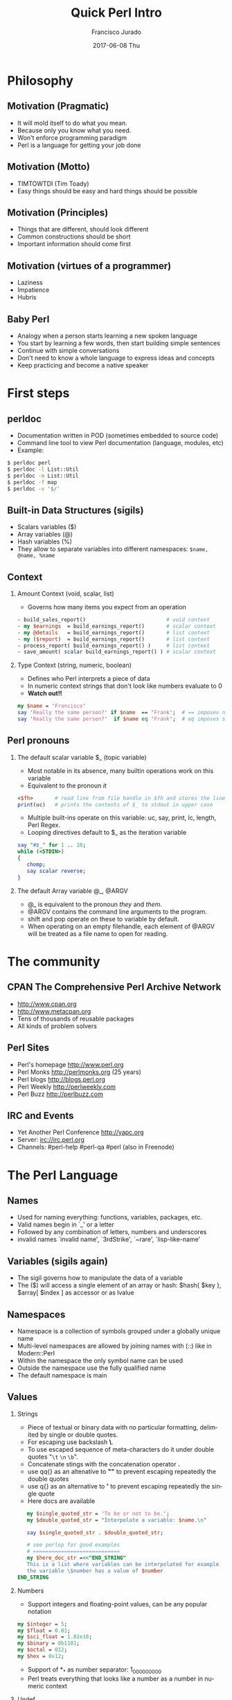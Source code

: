 #+TITLE:     Quick Perl Intro
#+AUTHOR:    Francisco Jurado
#+EMAIL:     francisco.jurado@gmail.com
#+DATE:      2017-06-08 Thu
#+DESCRIPTION: Quick introduction of the Perl programming language
#+KEYWORDS: Perl, programming
#+LANGUAGE:  en
#+OPTIONS:   H:2 num:t toc:t \n:nil @:t ::t |:t ^:t -:t f:t *:t <:t
#+OPTIONS:   TeX:t LaTeX:t skip:nil d:nil todo:t pri:nil tags:not-in-toc
#+INFOJS_OPT: view:nil toc:nil ltoc:t mouse:underline buttons:0 path:http://orgmode.org/org-info.js
#+EXPORT_SELECT_TAGS: export
#+EXPORT_EXCLUDE_TAGS: noexport
#+LINK_UP:   
#+LINK_HOME:
#+startup: beamer
#+LaTeX_CLASS: beamer
#+LaTeX_CLASS_OPTIONS: [bigger]
#+BEAMER_FRAME_LEVEL: 2
#+BEAMER_THEME: Rochester [height=20pt]
#+COLUMNS: %40ITEM %10BEAMER_env(Env) %9BEAMER_envargs(Env Args) %4BEAMER_col(Col) %10BEAMER_extra(Extra)
#+latex_header: \AtBeginSection[]{\begin{frame}<beamer>\frametitle{Topic}\tableofcontents[currentsection]\end{frame}}

* Philosophy
** Motivation (Pragmatic)
   #+ATTR_BEAMER: :overlay<-+>
    - It will mold itself to do what you mean.
    - Because only you know what you need.
    - Won't enforce programming paradigm
    - Perl is a language for getting your job done
** Motivation (Motto)
   #+ATTR_BEAMER: :overlay<-+>
    - TIMTOWTDI (Tim Toady)
    - Easy things should be easy and hard things should be possible
** Motivation (Principles)
   #+ATTR_BEAMER: :overlay<-+>
    - Things that are different, should look different
    - Common constructions should be short
    - Important information should come first
** Motivation (virtues of a programmer)
   #+ATTR_BEAMER: :overlay<-+>
    - Laziness
    - Impatience
    - Hubris
** Baby Perl
#+ATTR_BEAMER: :overlay<-+>
  - Analogy when a person starts learning a new spoken language
  - You start by learning a few words, then start building simple sentences
  - Continue with simple conversations
  - Don't need to know a whole language to express ideas and concepts
  - Keep practicing and become a native speaker
* First steps
** perldoc
#+ATTR_BEAMER: :overlay<-+>
  - Documentation written in POD (sometimes embedded to source code)
  - Command line tool to view Perl documentation (language, modules, etc)
  - Example:
#+name: perldoc_example
#+begin_src sh :results output :exports both
$ perldoc perl
$ perldoc -l List::Util
$ perldoc -m List::Util
$ perldoc -f map
$ perldoc -v '$/'
#+end_src

** Built-in Data Structures (sigils)
   - Scalars variables ($)
   - Array variables (@)
   - Hash variables (%)
   - They allow to separate variables into different namespaces: =$name, @name, %name=
** Context
*** Amount Context (void, scalar, list)
    - Governs how many items you expect from an operation 
#+name: amount_context
#+begin_src perl :results output :exports both
   - build_sales_report()                          # void context
   - my $earnings  = build_earnings_report()       # scalar context
   - my @details   = build_earnings_report()       # list context
   - my ($report)  = build_earnings_report()       # list context
   - process_report( build_earnings_report() )     # list context
   - save_amount( scalar build_earnings_report() ) # scalar context
#+end_src

*** Type Context (string, numeric, boolean)
    - Defines who Perl interprets a piece of data
    - In numeric context strings that don't look like numbers evaluate to 0
    - *Watch out!!*
#+begin_src perl :results output :exports both
   my $name = 'Francisco'
   say 'Really the same person?' if $name  == 'Frank';  # == imposes numeric context
   say 'Really the same person?'  if $name eq 'Frank';  # eq imposes string context
#+end_src

** Perl pronouns
*** The default scalar variable $_ (topic variable)
#+ATTR_BEAMER: :overlay<-+>
   - Most notable in its absence, many builtin operations work on this variable
   - Equivalent to the pronoun /it/
#+begin_src perl :results output :exports both
    <$fh>       # read line from file handle in $fh and stores the line in $_
    print(uc)   # prints the contents of $_ to stdout in upper case
#+end_src
   - Multiple built-ins operate on this variable: uc, say, print, lc, length, Perl Regex.
   - Looping directives default to $_ as the iteration variable
#+begin_src perl
  say "#$_" for 1 .. 10;
  while (<STDIN>)
  {
     chomp;
     say scalar reverse;
  }
#+end_src

*** The default Array variable @_, @ARGV
#+ATTR_BEAMER: :overlay<-+>
    - @_ is equivalent to the pronoun /they/ and /them/.
    - @ARGV contains the command line arguments to the program.
    - shift and pop operate on these to variable by default.
    - When operating on an empty filehandle, each element of @ARGV
      will be treated as a file name to open for reading.

* The community
** CPAN The Comprehensive Perl Archive Network 
#+ATTR_BEAMER: :overlay<-+>
    - http://www.cpan.org
    - http://www.metacpan.org
    - Tens of thousands of reusable packages
    - All kinds of problem solvers

** Perl Sites
#+ATTR_BEAMER: :overlay<-+>
   - Perl's homepage http://www.perl.org
   - Perl Monks http://perlmonks.org (25 years)
   - Perl blogs http://blogs.perl.org
   - Perl Weekly http://perlweekly.com
   - Perl Buzz   http://perlbuzz.com
** IRC and Events
   - Yet Another Perl Conference http://yapc.org
   - Server: irc://irc.perl.org
   - Channels: #perl-help #perl-qa #perl (also in Freenode)

* The Perl Language
** Names
#+ATTR_BEAMER: :overlay<-+>
    - Used for naming everything: functions, variables, packages, etc.
    - Valid names begin in `_' or a letter
    - Followed by any combination of letters, numbers and underscores
    - invalid names `invalid name', `3rdStrike', `~rare', `lisp-like-name'
** Variables (sigils again)
   - The sigil governs how to manipulate the data of a variable
   - The ($) will access a single element of an array or hash: $hash{ $key }, $array[ $index ] as accessor or as lvalue
** Namespaces
    - Namespace is a collection of symbols grouped under a globally unique name
    - Multi-level namespaces are allowed by joining names with (::) like in Modern::Perl
    - Within the namespace the only symbol name can be used
    - Outside the namespace use the fully qualified name
    - The default namespace is main

** Values
*** Strings
    - Piece of textual or binary data with no particular formatting, delimited by single or double quotes.
    - For escaping use backslash *\*.
    - To use escaped sequence of meta-characters do it under double quotes "=\t= =\n= =\b=".
    - Concatenate stings with the concatenation operator *.*
    - use qq{} as an altenative to *""* to prevent escaping repeatedly the double quotes
    - use q{}  as an alternative to *'* to prevent escaping repeatedly the single quote
    - Here docs are available
#+begin_src perl
   my $single_quoted_str = 'To be or not to be.';
   my $double_quoted_str = "Interpolate a variable: $name.\n"

   say $single_quoted_str . $double_quoted_str;

   # see perlop for good examples
   # ============================
   my $here_doc_str =<<"END_STRING"
   This is a list where variables can be interpolated for example
   the variable \$number has a value of $number
END_STRING
#+end_src

*** Numbers 
    - Support integers and floating-point values, can be any popular notation
#+begin_src perl
  my $integer = 5;
  my $float = 0.01;
  my $sci_float = 1.02e10;
  my $binary = 0b1101;
  my $octal = 012;
  my $hex = 0x12;
#+end_src
    - Support of *_* as number separator: 1_000_000_000
    - Perl treats everything that looks like a number as a number in numeric context

*** Undef
    - Represents an unassigned, undefined and unknown value
    - To set a variable to an undefined value: *$var = undef*;
    - To test for a defined value: *defined $var*;

*** Lists
    - *()* Denote a list, in scalar context evaluates to undef
    - *()* in list context it's an empty list and in lvalue imposes list context
    - *my $count = () = get_list_of_colors();*
    - The comma operator *,* creates a list, and it has very low precedence
    - The range operator also creates lists *..*
#+begin_src perl
    my @numbers  = (1, 2, 3, 4, 5);
    my @numbers2 =  1 .. 5;
    my @farm   = qw!horse chicken goat pig cow!
    my ($package, $filename, $line) = caller();
#+end_src

** Scalars
#+ATTR_BEAMER: :overlay<->
   - Fundamental data type: single, discrete value. String, number, fh, etc.
   - Identified by the *$* sigil
   - Any value type can be [re]assigned arbitrarily
   - Contains a numeric slot and a string slot
   - Subject to string interpolation
** Arrays
#+ATTR_BEAMER: :overlay<->
   - Arrays are used to store a collection of scalars
   - Access by index starting on 0
   - Use the scalar sigil to access an individual element
   - They grow or shrink as you manipulate them
   - Use each to iterate over the array
   - Slices an be used access multiple elements at the same time
   - In list context, arrays flatten into lists
   - Array interpolate into strings as the stringification of each element separated by $"
#+begin_src perl
   my @zero_to_nine = 0 .. 9;

   # Single element access
   $zero_to_nine[5];

   # select the last element 
   $zero_to_nine[ $#zero_to_nine ]
   $zero_to_nine[ @zero_to_nine-1 ]
   $zero_to_nine[-1]

   # Arrays in different contexts

   # scalar assignment
   $count = @zero_to_nine; 
   
   #scalar string concatenation
   say 'I got ' . @zero_to_nine . ' numbers'; 

   #string interpolation
   say "These are my @zero_to_nine numbers";

  #boolean context
  say 'I do have numbers.' if @zero_to_nine;

  # Slice
  my @selected_data = @data[ @indexes ];

  # indexes in splices is evaluated in list context
  @data[ @indexes ] = ($init_value) x @indexes;
#+end_src
*** Array Operations (destructive) (See examples)
    - *push*: Add to the end 
    - *pop*: Pull from the end
    - *unshift*: Push to the front
    - *shift*: Pull from the front
    - *splice*: remove, replaces elements from an array
#+begin_src perl
  # Merge multiple arrays in one push
  push my @pets, @dogs, @cats, @brids;
#+end_src
** Hashes
#+ATTR_BEAMER: :overlay<->
   - Also known as tables, associative arrays, dictionaries, etc
   - This structure has no order, don't rely on this.
   - Declare with the (%) sigil
   - Access a single element with ($) and "{}"
   - Test key existence with *exists*
   - Use *keys %hash* to extract a list containing the %key values
   - Use *values %hash* to extract a list containing the %hash valeus
   - Iterate over a hash with *each %hash*, it'll return a key/value pair and undef when done
   - To reset the iterator use either *keys* or *values*
   - Slices work just like in arrays but using braces *@hash{ @keys }*
   - To initialize a hash: *my %initialized_hash = map { $_ => 1 } @keys*
#+begin_src perl
   # initialize a hash
   my %music_genere_for = ( 'the beatles' => "rock", rush => "progressive" );

   # access a single element
   say $music_genere_for{'the beatles'};

#+end_src
*** Hash idioms
#+begin_src perl
   # To merge two hashes, use slices
   # you can rely in the order returned by keys and values
   @hash_1{ keys %hash_2 } = values %hash_2;

   # extract uniq values in an array
   my %uniq;

   undef @uniq{ @items }
   my @unique_items = keys %uniq;
#+end_src
** Scope
*** Lexical
    - Lexical scope governed by the syntax of the program usually within ({ and }) or entire files
    - Declared with *my*
    - They are visible in the declaration scope and in any scopes nested within it
    - Not visible in sibiling scopes
*** Our
    - Creates a local alias to a package variable and still enforces lexical scoping of the alias
#+begin_src perl
    package Fun::Package {
      our $fun_our = "howdy our!";
      say $fun_our;
    
      package Fun::Package::Nested {
        say "This is nested fun $fun_our";
      }
    };
    
    package Another::Package {
      say "Another::Package $Fun::Package::fun_our"
    }
    
    package main;
    say "From main: ", $Fun::Package::fun_our;
#+end_src

*** Dynamic
    - Also applies to visibility but instead of looking on compile time scopes, lookup through the calls stack
    - Dynamic scope applies only to global and package global variables
    - While a package global variable may be visible within all scopes, its value may change depending on *local*-ization
#+begin_src perl
    our $scope;
    
    sub inner {
        say $scope;
    }
    
    sub main {
        say $scope;
        local $scope = 'main() scope';
        middle();
    }
    
    sub middle {
        say $scope;
        inner();
    }
    
    $scope = 'outer scope';
    main();
    say $scope;
#+end_src
*** State
    - *state* Declares a lexical variable which has a one time initialization
** Control Flow    
*** if, unless and ternary conditional
    - The condition is evaluated in boolean context
#+begin_src perl
   # prefix form
   if ($true_val)  {
       say "This is true";
   }

   unless ($true_val) {
       say "This is false"; 
   }

   # postfix form
   say "This is true" if ($true_val);
   say "This is false" unless ($true_val);

   # Ternary conditional operator
   my $time_postfix = after_noot($time) ? 'PM' : 'AM';
#+end_src
*** for loops
    - The for loop aliases the iterator variable to the values in the iteration
#+begin_src perl
    # Prefix notation
    foreach(1 .. 10) {
      say "$_ * $_ = ", $_ * $_;
    }

    # Postfix notation
    say "$_ * $_ = ", $_ * $_ for 1 .. 10;

    # named lexical iterator
    foreach my $num (1 .. 10) {
      say "$num * $num = ", $num * $num;
    }

    # C style
    for (my $i = 0; $i <= 10; $i++) {
       say "$i * $i = ", $i * $i;
    }
#+end_src

*** While and Until
#+begin_src perl
   # shifting in the control block
   while (@values) { 
     say( shift @values );
   }

   # shift in the condition
   while (my $value = shift @values) {
     say $value;
   }

   until ($finished) {
      $finished = finished_yet();
   }

   # iterate over an open filehandle
   # this construct is equivalent to while (defined($_ = <$fh>)) {}
   while (<$fh>) {
       chomp and say;
   }

   # loop control
   while (<$fh>) {
     next if /\A#/;
     last if /\A__END__/;
   }

   # named loops and continue
   # SEE EXAMPLESo
   LINE:
   while (<$fh>) {
       chomp;

       PREFIX
       for my $prefix (@prefixes) {
           next LINE unless $prefix;
       }
   }
   continue {
     say "Force the execution of this block ....";
   }
#+end_src

** Coercion Context
   - Boolean Coercion
   - String Coercion
   - Numeric Coercion
   - Reference Coercion (Autovivification)
   - Scalar::Util::dualvar to manipulate scalar variable coercion
** Packages
   - Encapsulation of named entities in a single namespace
   - *package* declares a  package and a namespace
   - Everything declared within a *package* block refer to symbols in that package's table
   - The scope of a package continues until the next *package* or until the end of the file
   - The default package is *main*
   - A package has a version and three implicit methods: *import*, *unimport*, *VERSION*
   - Perl has /open namespaces/, you can add definitions at anytime
#+begin_src perl
   # new way to version packages
   package Pinball:Wizard v123.45.6 { ... }

   # old way
   package Pinball::Wizard { our $VERSION = 123.45.6; ... } 
#+end_src
** References
   - I does what you expect for references
   - Use the reference operator (\) on a variable to extract its reference
   - References are scalar values
   - To dereference a reference use the corresponding sigil for the referenced variable
   - Another way to dereference use the arrow operator;
#+begin_src perl
    my $name = 'Larry';
    my $name_ref = \$name;

    # to modify the value from the reference
    $$name_ref = 'Moe';
#+end_src
*** Array references
    - To create a new unamed array reference use *[]*
#+begin_src perl
    my @names = qw(Larry Moe Curly);
    my $names_ref = \@names;

    # Access one element
    $$names_ref[0]  = 'Moe';
    $names_ref->[1] = 'Curly';

    # Access the entire array
    my $name_count = @$names_ref;

    # or slice
    my @last_two = @{ $names_ref }[-1, -2];

    # create an un-named refernece 
    my $pets_ref = [qw/cat dog bird/];
#+end_src
*** Hash references
    - To create a new unamed hash reference use *{}*
#+begin_src perl
    my %spanish_color_for = (
        blue   => 'azul',
        gold   => 'dorado',
        red    => 'rojo',
        yellow => 'amarillo',
    );

    # Extract reference, keys and vlues
    my $spanish_color_for_ref = \%spanish_color_for;
    my @spanish_colors = values %{ $spanish_color_for_ref };
    my @english_colors = keys   %{ $spanish_color_for_ref };

    # Access a single element
    my $cool_color = $spanish_color_for_ref->{'red'}
    my $same_cool_color = ${ $spanish_color_for_ref }{'red'}

    # slice
    my @colores = @{ $spanish_color_for_ref }{qw/red blue green/}

    # create an unnamed reference
    my $spanish_colors_ref = {
        blue   => 'azul',
        gold   => 'dorado',
        red    => 'rojo',
        yellow => 'amarillo',
    };   
#+end_src

*** Function references
    - Functions in perl are data types
    - To create an unamed function use *sub* without a name
    - To extract the reference of an existing named function use the *\* followed by the function sigil *&*
#+begin_src perl
    # Extract the reference
    sub bake_cake { say 'Baking a wonderful cake!' };
    my $cake_sub_ref = \%bake_cake;

    # Call the function from the reference
    $cake_sub_ref->();
    
    # or ...But this is old don't use it
    &$cake_sub_ref; 
#+end_src
*** Filehandle references
    - The lexical filehandle form of *open* and *opendir* operate on filehandles references
    - The references are object of *IO::File*

#+begin_src perl
    use autodie 'open';
    open my $out_fh, '>', 'output_file.txt';

    # write to the file handle
    $out_fh->say( 'Have some text!' );

    # ...or
    say $out_fh 'Have some text!'; 
#+end_src
*** Reference Count
    - Perl's memory management technique is reference count.
      1. Keeps track of the number of places where a reference is being used
      2. When the count drops to 0, perl knows that it's safe to claim the memory.

*** Cool stuff about references
    - Nested data structures
    - For  more information about Perl data structures use *perldoc perldsc* 
#+begin_src
    my %band_members_in = (
        'The Beatles' => {
            'John Lennon'     => [ qw/guitar voice keyboards/ ],
            'Paul McCartney'  => [ qw/bass voice guitar drums piano/ ],
            'George Harrison' => [ qw/guitar voice bass/ ],
            'Ringo Starr'     => [ qw/drums voice tambourine/ ],
        },
        'Minutemen' => {
            'D. Boon'         => [ qw/guitar voice/ ],
            'Mike Watt'       => [ qw/bass voice/ ],
            'George Hurley'   => [ qw/drums/ ],
        },
        'Cafe Tacuba' => {
            'Ruben Albarran'    => [ qw/voice/ ],
            'Emmanuel del Real' => [ qw/keyboards voice/ ],
            'Joselo Rangel'     => [ qw/guitar voice/ ],
            'Enrique Rangel'    => [ qw/bass/] 
        }
    )

   sub john_lennon_played {
       say join( q/, /, @{ $band_members_in{'The Beatles'}->{'John Lennon'} } );

       # ...or
       local $" = q/, /;
       say "@{ $band_members_in{'The Beatles'}->{'John Lennon'} }"
   }

  band_member_played(member => 'Mike Watt', band => 'Minutemen');

  sub band_member_played {
      my %params = @_;
      my ($band, $member) = @params{qw/band member/};

      if ( $band 
            && member
            && exists $band_members_in{$band}->{$member}
            && defined $band_members_in{$band}->{$member} ) {

          local $" = q/, /;
          say "@{ $band_members_in{'$band'}{'$member} }"

           # ...what happened to the -> between {$band} and {$member}?
      }
  }

  # to debug nested data structures you can *use Data::Dumper*
#+end_src
** Operators
   - Perl, an "operator-oritented language"?
   - Reference about operators *perldoc perlop* and *perldoc perlsyn*
   - Important concepts about operators:
     1. Precedence:    (1 + 5) * 6
     2. Associativity, whether left to right or right to left:  2 ** 3 ** 4
     3. Arity, number of operands on which the operator operates: unary, binary, trinary
     4. fixity, the position relative to its operands
	1. Infix: $length * $width
	2. Prefix and postfix: ++$x and $x++
	3. Circumfix: qw[one two three four]
	4. Postcircumfix: $hash{$x} *{} come after $hash and suround $x*
   - Operator types
     1. Numeric Operators: +, -, *, /, **, %, +=, --, etc
     2. String Operators:  =~, !~, eq, ne, gt, lt, ge, le, cmp
     3. Logical Operators: &&, and, ||, or, //, etc
     4. Bitwise Operators: >>, <<, &, |, ^
     5. Repetition operator: x
     6. Range operator: 1 .. 10, but in boolean context it's the flip flop operator
** Functions
*** Declaration
    - Use the *sub* builtin followed by a name and a code block
*** Invoking
    - When invoking a function use postcircumfix parentheses (optional most of the times)
    - Arguments can be arbitrary expressions
*** Parameters
    - A function receives its parameters in a single array *@_*
    - You need to unpack the arguments in *@_* for one parameter use *shift*
    - Starting on v5.20 signatures are now supported as "Experimental
    - If you operate directly on the contents of *@_* you're operating directly the calling values
#+begin_src perl
   use experimental 'signatures';
   
   sub greet($name = 'Juan') {
       say "Hello, $name";
   }
#+end_src

*** Facts
    - Every function has a containing namespace
    - A function can be contained in another namespace anywhere in the code
    - Lexical subs are available starting on v5.18 *perldoc perlsub*
#+begin_src perl
     sub Some::Package::my_function { ... }
#+end_src

*** Importing from other packages
    - When loading a module with *use* perl calls *import()* with any arguments passed to it
#+begin_src perl
    use strict 'refs';         
    use strict qw/subs vars/   

    # is equivalent to
    BEGIN {
        require strict;
        strict->import('refs');
        strict->import( qw/subs vars/ );
    }
#+end_src

*** call stack
    - *caller* inspect the calling context: *my ($package, $file, $line) = caller()*
    - *caller(n)* where n is the stack frame if n == 0, then stack from top
    - *Carp::croack* and *Carp::carp* to report from the caller's point of view
** Closures
#+begin_src perl
sub gen_fib {
        my @fibs = (0, 1);

        return sub {
            my $item = shift;

            if ($item >= @fibs) {
                for my $calc (@fibs .. $item) {
                    $fibs[$calc] = $fibs[$calc - 2]
                                 + $fibs[$calc - 1];
                }
            }
            return $fibs[$item];
        }
    }

    # calculate 42nd Fibonacci number
    my $fib = gen_fib();
    say $fib->( 42 );
#+end_src
** AUTOLOAD
   - This is the default function to call in a package when calling to an non-existing function
   - The arguments passed to the non-existing functions are passed to AUTOLOAD via @_
   - The package global $AUTOLOAD will contain the name of the non-existing function
   - The caller to the non-existing sub will get whatever AUTOLOAD returns

#+begin_src perl
    sub AUTOLOAD {
        our $AUTOLOAD; 
        say "Hello from AUTOLOAD: user tried to run $AUTOLOAD"

        # if want to register the non-existent name into the current package
        my $method = sub { ... };

        no strict 'refs';
        *{ $AUTLOAD } = $method;
        return $method->(@_);       # or return goto &$method;
    }
    non_existing( one => 'argument' );
#+end_src

* Regular Expressions
  - *m//* or the shorter  *//* identifies a regular expression
  - *=~* is the binding operator, when evaluated in scalar context a
    match evaluates to boolean value representing the success or
    failure of the match
  - *!~* is the negated version of the binding operator
  - *s////* 
#+begin_src perl
    my $mood = "Because I'm happy";
    say 'I found a happy in string' if $mood =~ /happy/;

    my $mood =~ s/happy/sad/;
    say $mood;
#+end_src
** qr// Operator
   - Creates first-class regexes that can be stored in variables
   - can be used to create complex regex patterns
#+begin_src perl
    my $happy = qr/happy/i;
    my $sad   = qr/sad/i;

    say "You're being emotional" if $mood =~ m{ $happy|$sad }
#+end_src

** Quantifiers
   - =?= Matches zero or more preceeding expressions
   - =+= Matches one or more
   - =*= Matches zero or more
   - ={m[,[n]]}= Matches m but not more than n

** Metacharacters
   - *.* Match *any* character except a newline
   - =\w= represents all Unicode alphanumeric characters. Negated as: =\W=
   - =\d= Matches a numeric character. Negated as =\D=
   - =\s= Matches whitespace characters (tab, space, CR, LF, newline). Negated as =\S=
   - =\Q\E= Disable metacharacter interpretation =m/\Q$literal_text\E/=

** Character Classes
   - *[]* Group alternatives as *[aeiou]* matches any of the vowels or *[A-Za-z0-9]* to match ranges
   - *[^]* To negate the atoms within the class like *[^aeiou]*

** Anchors
   - Fixes the position of a regex
   - =\A= start of string
   - =\Z= Match at the end of the string or before newline at the end of the string
   - =\z= end of string
   - *^* start of a line
   - *$* end of a line
   - =\b= boundary between a word character =\w= and a non-word character =\W=

** Assertions
   - Assertions are zero-width and don't consume characters from the match
   - *(?=)* Positive look-ahead assertion *$disastrous_feline = qr/cat(?=astrophe)/*
   - *(?!)* Negative look-ahead assertion *$safe_feline = qr/cat(?!astrophe)/*;
   - *(?<=)* Positive look-behind assertion
#+begin_src perl
    $space_cat = qr/(?<=\s)cat/
#+end_src
   - =\K= variable positive look-behind assertion. =s/foo\Kbar//g= same as *s/(foo)bar/$1/g*

** Named Captures
   - Capture matches for later use using *(?<name>$regex)*
   - This will create a new entry in the *%+* hash with the key *name* and the matched text as the value
   - To remove capturing from parentheses use *(?:)*
#+begin_src perl
   my $contact_info = '(202) 456-1111';

   # build regex
   my $area_code = qr/\(\d{3}\)/;
   my $local_number = qr/\d{3}-?\d{4}/;
   my $phone_number = qr/$area_code\s?$local_number/;

   # match and capture
   if ($contact_info =~ /?<phone>$phone_number/) {
       say "You can call this guy at $+{ phone }"
   }

   # Also used in substitutions
   my $mood = "I'm feeling happy";
   $mood =~ s/feeling (?<mood>\w+)/not feeling $+{mood}/;
#+end_src

** Numbered Captures
   - On unamed captures, captures with parentheses with store the matches in variables $1, $2, ...
#+begin_src perl
    if ( $contact_info =~ /($phone_number)/ ) {
        say "You can call this guy at $1";
    }

    # also used in substitutions
    my $mood = "I'm feeling happy";
    $mood =~ s/feeling (\w+)/not feeling $1/;
#+end_src 

** Modifiers
   - Configure the behavior of the regular expression, they can be appear at the end of *m//* or *qr//*
   - Or they can appear within the expression
   - *i* Match ignoring case
   - *m* Allows the *^* and *$* anchors to match at any newline embedded within the string
   - *s* Treats the source string as a single line so *.* wll match the newline character
   - *r* Substitution operation returns the result of the substitution without modifying the source
   - *x* Allows the regexp to have embedded additional whitespace and comments
   - *g* matches a regex globally throughout a string
   - *e* allows to write arbitrary code on the right side of a substitution operation
#+begin_src perl
    my $re = qr/text/i
    $re = qr/(?i)text/

    # disable the modifiers by prepending a -
    $re = qr/(?-i)text/

    # using named captures
    $re = /(?<name>(?i)text/

    # multi-line regex
    my $attr_re = qr{
        \A                    # start of line

        (?:
          [;\n\s]*            # spaces and semicolons
          (?:/\*.*?\*/)?      # C comments
        )*

        ATTR

        \s+
        (   U?INTVAL
          | FLOATVAL
          | STRING\s+\*
        )
    }x;
#+end_src

* Objecs
** Vanilla OO
   - Perl's core object system is deliberately minimal
   - it only has three rules
     1. A class is a package
     2. A method is a function
     3. A (blessed) reference is an object
*** bless
    - Associates a reference to a class name
    - A blessed reference now is a validn invocant and Perl will
      perform method dispatch
    - A constructor is the method that creates a blessed reference
#+begin_src perl
  package Fish;
  use Carp;

  sub new {
    my ($class, %fish_attrs) = @_;

    croak "This fish needs a name"
      unless exists $fish_attrs{name};

    croak "This fish needs a diet"
      unless exists $fish_attrs{name};

    $fish_attrs{birth_year} = (localtime)[5] + 1900
      unless exists $fish_attrs{birth_year};

    bless \%fish_attrs, $class;
  }

  sub diet {
    my ($self, $diet) = @_;

    return $self->{diet}
      unless $diet;

    $self->{diet} = $diet;
  }

  sub name {
    return shift->{name};
  }

  sub age {
    return (localtime)[5] + 1900 - shift->{birth_year};
  }

  1;
#+end_src
*** Classes
    - They're just packages *package*
*** Methods
    - They're just functions *sub*
    - If want to override a parent method just declare the method in
      the child class using the same name, and call *SUPER::* to
      dispatch the parent
#+begin_src perl
  sub overriden {
    my $self = shift;
    return $self->SUPER::overriden(@_);
  }
#+end_src
*** Inheritance
    - Perl uses a package global variable *@ISA* to keep track of inheritance
    - The method dispatcher looks in each class's *@ISA* to find the names of its parents

#+begin_src perl
package InjuredPlayer {
  @InjuredPlayer::ISA = qw/Player Hospital::Patient/;
}

# Better yet use the parent pragma
package InjuredPlayer {
  use parent qw/Player Hospital::Patient/;
}
#+end_src

**** DOES()
**** AUTOLOAD()
**** SUPER()

** Moose
*** Classes
    - define classes by naming them with *package* and *use Moose* within the package
    - define a property with *has* *perldoc Moose::Manual::Attributes*
    - define a method with *sub*   *perldoc Moose::Manual*
#+begin_src perl
    package Car {
        use Moose;

        # Properties
        # =
        has painted_with => (       # paint goodies
            is      => 'ro',
            isa     => 'ArrayRef',
            default => sub { [qw/blue smurfs/] },
            lazy    => 1,
        );

        # Methods
        # =
        sub run {
          my $self = shift;
          $self->turn_on_engine();
          $self->fuel_engine()
        }
    }

    # Car class user
     use Car;
     my $flaming_car = Car->new( painted_with => [ qw/flames devils/ ]  );

     local $" = ' and ';
     say "This car was painted with @{ $flaming_car->painted_with }";

#+end_src 
*** Roles
    - Collection of behaviors and state
    - Can't instantiate a role
    - Declared with *Moose::Role*
    - *requires* lists the required methods for its composing clases
    - *with* composes the Role into a class
    - *DOES* will tell if the object "does" a role
#+begin_src perl
    package LivingBeing {
        use Moose::Role;

        requires qw/ name age diet /;
    }

    package CalculateAge::From::BirthYear {
        use Moose::Role;
        
        has 'birth_year',
            is => 'ro',
            isa => 'Int',
            default => sub { (localtime)[5] + 1900 };

        sub age {
            my $self = shift;
            my $year = (localtime)[5] + 1900

           return $year - $self->birth_year;
        }
    }

    package Cat {
        use Moose;
     
        has 'hame' => ( is => 'ro', isa => 'Str' );
        has 'diet' => ( is => 'rw', isa => 'Str' );

        with 'LivingBeing', 'CalculateAge::From::BirthYear';
    }

    my $kitty = Cat->new( 
        diet => 'fish', 
        birth_year => 2010,
        name => 'dude',
     );

    say $kitty->name, ' is alive!! ' 
        if $kitty->DOES('LivingBeing');

    say $kitty->name, ' is ', $kitty->age, ' years old.';
#+end_src

*** Inheritance
    - Use a inheritance when one class truly extends another
    - Use a role when a class needs additional behavior, espacially when that behavior has a meaningful name
    - Inherit from an existing class by using *extends*, it takes a list of parent classes
    - use *+* to indicate that an attribute is modifying the attribute
    - To override a method use *override*
    - *isa* will tell if the invocant extends a named class
#+begin_src perl
  package LightSource {
    use Moose;

    has 'candle_power',
      is      => 'ro',
      isa     => 'Int',
      default => 1;

    has 'enabled'
      is      => 'ro',
      isa     => 'Bool',
      default => 0,
      writer  => '_set_enabled';

    sub light {
      my $self = shift;
      $self->_set_enabled(1);
    }

    sub extinguish {
      my $self = shift;
      $self->_set_enabled(0);
    }
  };

  package SuperCandle {
    use Moose; extends 'LightSource';

    has '+candle_power', default => 100;
  }

  package LigthSource::Cranky {
    use Carp 'carp';
    use Moose;

    extends 'LigthSource';

    overide light => sub {
      my $self = shift;
      carp "Can't light a lit LightSource!" if $self->enabled;
      super();
    };

    override extinguish => sub {
      my $self = shift;
      carp "Can't extinguish unlit LightSource!" unless $self->enabled;
      super();
     };
  }
#+end_src
*** Metaprogramming and Reflection
    - Inspect a class via *meta*
#+begin_src perl
  my $meta = LightSource->meta;

  say 'LightSource instances have the attributes:';
  say $_->name for $meta->get_all_attributes;

  say 'LightSource instances support the methods:';
  say $_->fully_qualified_name for $meta->get_all_methods;
#+end_src
    - Once a module has been loaded, it's registered in *%INC*
    - *Class::Load* does the task of properly checking this
    - To check if a package exists ask *UNIVERSAL* *$pkg->can('can')*
    - To check the version of a module *$module->VERSION()*
    - To check if a function exists in a package *$pkg->can( $func )*
    - 

*** Moose::Manual
    - Look at the manual for tons of interesting features
** UNIVERSAL
   - The *UNIVERSAL* package is the ancestor of all other packages, the ultimate parent
   - provides the following methods
     1. VERSION() - Returns the value of the $VERSION package global
     2. DOES() - Supports the use of Roles in programs
     3. can() - Returns the function reference if it's supported
     4. isa() - Returns true if its invocant derives from the named class
* Misc
** Files
   - Perl offers a Unix style view of the filesystem. Use *File::Spec*
     to protably manipulate file paths
   - Another option for this task *Path::Class*
   - *-X* test operators
     + *-e* File exists
     + *-f* File is a plain file
     + *-d* File is a directory
     + *-r* File allows read
     + *-s* File is Non-empty
     + *perldoc -f -X* for more tests
** Idioms
   - We reviewed different idioms when looking at arrays and hashes.
*** Schwartzian Transform
   - The *Schwartzian Transform* list handling idiom borrowed from Lisp
#+begin_src perl
  # Associate the names of workers and phone extensions

  # Problem make a phone book, sorted by name;

  my %extensions = (
    '000' => 'Freddie',
    '002' => 'Brian',
    '042' => 'John',
    '044' => 'Roger',
   );

  # sort list by name alphabetically, need to sort by values
  my @sorted_names = sort values %extensions;

  # map/transform data to preserve key/value information
  my @pairs = map { [ $_, $extensions{$_} ] } keys %extensions;

  # sort data using new representation
  my @sorted_pairs = sort { $a->[1] cmp $b->[1] } @pairs;

  # format the sorted data
  my @formatted_exts = map { "$_->[1], ext. $_->[0]" } @sorted_pairs;

  # print data
  say for @formatted_exts;

  # Schwartzian Transform chain all the previous steps
  say for
    map  { "$_->[1], ext. $_->[0]" }
    sort { $a->[1] cmp $b->[1] }
    map  { [ $_ => $extensions{$_} ] }
    keys %extensions;
#+end_src
*** File Slurping
#+begin_src perl
  my $file = do { local $/; <$fh> };

  # ...or
  my $file; { local $/; $file = <$fh> };

  # .. or
  use File::Slurper; my $content = read_text($filename);)
#+end_src
** Exceptions
   - To throw an exception, use *die* or *croak*
   - To catch an exception, evaluate the code that can throw the
     exception withing an eval block, inspect the exception using *$@*
#+begin_src perl
  local $@;

  # catch the exception
  my $fh = eval { open_log_file('some_file.log'} };

  # analyze the exception
  if (my $exception = $@) {
   # re-throw the exception if we can't handle it here
   die $exception unless $exception =~ /^Can't open logging/;
   $fh = log_to_syslog();
  }
#+end_src
** Pragmas
   - Perl modules that influence the behavior of the language
   - By convension, pragma names are written in lower case
   - Using a pragma makes its behavior effective within a lexical scope
   - To disable pragmas, it can be done in a lexical scpoe as well with *no*
   - Some useful pragmas:
     1. strict   *Always use*
     2. warnings *Always use*
     3. utf8
     4. autodie
     5. constant
     6. vars
     7. feature *use 5.18* or *use feature ':5.18'*
     8. experimental
     9. less - Write your own lexical pragmas *perldoc perlpragma*
#+begin_src perl
use strict;
{
  no strict 'refs';
}
#+end_src
** Taint Mode
   - Sticky piece of metadata attached to all data which comes from the outside
   - Any data derived from tainted data is also tainted *perldoc perlsec*
   - Launch your program with the *-T* command line argument to enable tainted mode
   - *Scalar::Util::tainted()* returns true if its argument is tainted
   - To remove tain from data, extract known-good portions of the data
     with a regular expression capture
   - *-t* flag enables taiin mode but reduces tain violations from
     excemptions to warnings
#+begin_src perl
  die 'Number still tainted!' unless $number =~ /(\(/d{3}\) \d{3}-\d{4})/;
  my $safe_number = $1;
#+end_src
** One liners 
   - http://www.catonmat.net/download/perl1line.txt
* Testing
** Test::More
   - *ok()* The most basic assertion test function, takes two values
   - *is()* Compares two values using Perl's eq operator. Aplies scalar context/
   - *isnt()* Compares two values using ne
   - *cmp_ok()* You can provide the comparision operator
   - *isa_ok()* Tests if a reference is of any type
   - *can_ok()* Tests if an object provides functionality
   - *is_deeply()* Compares two references to ensure their contents are equal
#+begin_src perl
  Use Test::More tests => 1;  # Test plan
  ok  1, 'the number one is a true value';

  done_testing();
#+end_src 
** Test Anything Protocol
   - The output from the tests are formatted in /Test Anything Protocol (TAP)/
   - http://testanything.org
** Running Tests
   - The program *prove* runs tests, interprets TAP and display relevant information
   - See *perldoc prove* for more options 
** Organizing tests
   - CPAN distributions should include a *t/* directory containing test files *.t*
   - When building a distribution, the testing step runs all the tests
   - Two common organization of tests are used:
     1. Each *.t* file corresponds to a *.pm* file
     2. Each *.t* file corresponds to a logical feature
   - Hundered of testing modules available
* Modules
  - Package contained in its own file and loadable with *use* or *require*
  - A module must be valid perl codd
  - It must end with an expression that evaluates to true, so the
    parser knows that it has loaded successfully
  - When loading a module, Perl splits the pacakge name on (::) and
    turns the components of the package name into a file path.
  - The search is made in every directory in *@INC*
** Using and Importing
   - With *use* perl loads a module from disk and calls *import* with any arguments provided
   - The *no* builtin calls a module's *unimport* passing any arguments
   - The call to *import* and *unimport* happens during compilation
** Exporting
   - The module *Exporter* is the standard way to export symbols from a module
   - Relies on the presence of *@EXPORT_OK* and *@EXPORT*

#+begin_src perl
  package StrangeMonkey::Utilities;
  use Exporter 'import';

  # Will export these symbols upon request 
  our @EXPORT_OK = qw/round translate screech/;

  # Will export these symbols by defaul
  our @EXPORT = qw/dance sleep $variable/;

  # Then on client code ...
  use StrangeMonkey::Utilities qw/round sleep/;  # will import round and sleep
#+end_src

* Distributions
  - Collection of metadata and modules into a single, redistributable and installable unit
  - The easiest way to configure, build, package, test and install
    Perl code is to follow the CPAN's conventions
  - A distribution built on these standards can be tested on several
    versions of Perl on several different hardware platforms
** Attributes of a Distribution
#+ATTR_BEAMER: :overlay<-+>
  - *Build.PL* or *Makefile.PL* - Drives the configuration, build, test, bundle and install
  - *MANIFEST* - List of all files contained in the distribution
  - *META.yml* or *META.json* - Metadata about the distribution and dependencies
  - *README* - Description of the distribution, copyright and licensing information
  - *lib/* - Directory containing Perl modules
  - *t/* - Directory containing test files
  - *Changes* - Text Log of every significant change to the distribution

** CPAN Tools for managing distributions 
#+ATTR_BEAMER: :overlay<-+>
  - *CPANTS* http://cpants.perl.org evaluates each uploaded
    distribution against packaging guidelines
  - *CPAN.pm* officieal CPAN client
  - *ExtUtils::MakeMaker* Package, build, test and install Perl
    distributions works with *Makefile.PL*
  - *App::cpanminus* configuration-free CPAN client
  - *App::perlbrew* helps you to manage multiple installations of Perl.
  - *CPAN::Mini* Allows to create a private mirror of teh public CPAN
  - *Dist::Zilla* Automatest away common distribution tasks
  - *Carton and Pinto* Manage and install code's dependencies
  - *Module::Build* alternative for *ExtUtils::MakeMaker* written in pure Perl

* Good readings
** Camel book - http://shop.oreilly.com/product/9780596000271.do
** Modern Perl - http://modernperlbooks.com/books/modern_perl_2016/index.html
** Perl Best Practices - http://shop.oreilly.com/product/9780596001735.do
** Higher Order Perl - http://hop.perl.plover.com/
** Mastering Algorithms with Perl - http://shop.oreilly.com/product/9781565923980.do
* Projects
** Database
*** DBI - http://dbi.perl.org/
*** DBIx::Class - http://www.dbix-class.org/about.html
** Web programming
*** Plack - http://plackperl.org/
** Web frameworkds
*** Catalyst - http://www.catalystframework.org/
*** Dancer - http://perldancer.org/
*** Mojolicious - http://mojolicious.org/
** Data Science and Math
*** PDL - http://pdl.perl.org/
** Image Manipulation
*** Imager - https://metacpan.org/pod/Imager
** Life Science
*** BioPerl - http://bioperl.org/
** Object Oritentation Systems
*** http://moose.iinteractive.com/en/
* Interesting examples
** Perl special blocks 
#+begin_src perl
print               "    PRINT: main running\n";
die                 "    DIE:   main dying\n";
die                 "DIE XXX /* NOTREACHED */";
END         { print "1st END:   done running"    }
CHECK       { print "1st CHECK: done compiling"  }
INIT        { print "1st INIT:  started running" }
END         { print "2nd END:   done running"    }
BEGIN       { print "1st BEGIN: still compiling" }
INIT        { print "2nd INIT:  started running" }
BEGIN       { print "2nd BEGIN: still compiling" }
CHECK       { print "2nd CHECK: done compiling"  }
END         { print "3rd END:   done running"    }
#+end_src

* -Ofun
*** Acme namespace -  https://metacpan.org/search?size=20&q=Acme
*** JAPH / Obfuscated Perl Contest - https://en.wikipedia.org/wiki/Obfuscated_Perl_Contest
**** The dromedary

* Beamer Examples
 This slide consists of some text with a number of bullet points:
 #+ATTR_BEAMER: :overlay <+->
 - the first, very *important*, point!
 - the previous point shows the use of the special markup which
   translates to the Beamer specific /alert/ command for highlighting
   text.

 The above list could be numbered or any other type of list and may
 include sub-lists.

** A more complex slide
This slide illustrates the use of Beamer blocks.  The following text,
with its own headline, is displayed in a block:
*** Org mode increases productivity                               :B_theorem:
    :PROPERTIES:
    :BEAMER_env: theorem
    :END:
    - org mode means not having to remember LaTeX commands.
    - it is based on ascii text which is inherently portable.
    - Emacs!

    \hfill \(\qed\)

** Two columns
*** A block						      :B_block:BMCOL:
    :PROPERTIES:
    :BEAMER_env: block
    :BEAMER_col: 0.4
    :END:
    - this slide consists of two columns
    - the first (left) column has no heading and consists of text
    - the second (right) column has an image and is enclosed in an
      *example* block

*** A screenshot                                            :BMCOL:B_example:
** Babel
   :PROPERTIES:
   :BEAMER_envargs: [t]
   :END:
*** Octave code						      :BMCOL:B_block:
    :PROPERTIES:
    :BEAMER_col: 0.45
    :BEAMER_env: block
    :END:
#+name: octaveexample
#+begin_src octave :results output :exports both
A = [1 2 ; 3 4]
b = [1; 1];
x = A\b
#+end_src

*** The output						      :BMCOL:B_block:
    :PROPERTIES:
    :BEAMER_col: 0.4
    :BEAMER_env: block
    :BEAMER_envargs: <2->
    :END:
#+results: octaveexample
#+begin_example
A =

   1   2
   3   4

x =

  -1
   1
#+end_example
